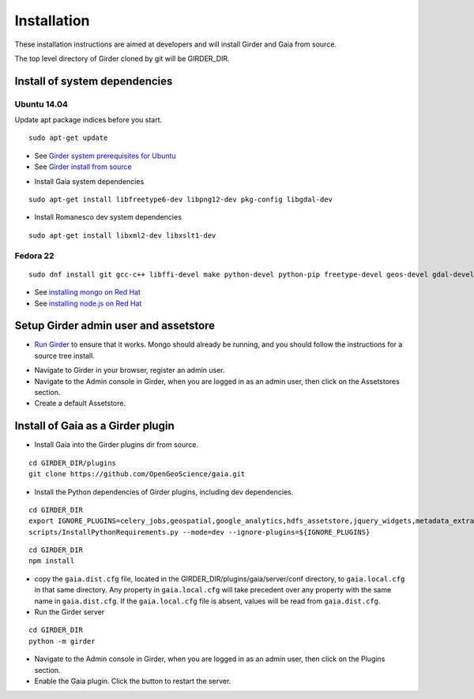Installation
============

These installation instructions are aimed at developers and will install Girder and Gaia from source.

The top level directory of Girder cloned by git will be GIRDER_DIR.

Install of system dependencies
~~~~~~~~~~~~~~~~~~~~~~~~~~~~~~

Ubuntu 14.04
^^^^^^^^^^^^

Update apt package indices before you start.

::

    sudo apt-get update

-  See `Girder system prerequisites for Ubuntu`_
-  See `Girder install from source`_

.. _Girder system prerequisites for Ubuntu: http://girder.readthedocs.org/en/latest/prerequisites.html#debian-ubuntu
.. _Girder install from source: http://girder.readthedocs.org/en/latest/installation.html#install-from-git-checkout


- Install Gaia system dependencies

::

    sudo apt-get install libfreetype6-dev libpng12-dev pkg-config libgdal-dev

- Install Romanesco dev system dependencies

::

    sudo apt-get install libxml2-dev libxslt1-dev

Fedora 22
^^^^^^^^^

::

    sudo dnf install git gcc-c++ libffi-devel make python-devel python-pip freetype-devel geos-devel gdal-devel netcdf-devel hdf5-devel

-  See `installing mongo on Red Hat`_
-  See `installing node.js on Red Hat`_

.. _installing mongo on Red Hat: http://docs.mongodb.org/manual/tutorial/install-mongodb-on-red-hat/#install-mongodb
.. _installing node.js on Red Hat: https://nodejs.org/en/download/package-manager/#enterprise-linux-and-fedora


Setup Girder admin user and assetstore
~~~~~~~~~~~~~~~~~~~~~~~~~~~~~~~~~~~~~~

- `Run Girder`_ to ensure that it works.  Mongo should already be running, and you should follow the instructions for a source tree install.

.. _Run Girder: http://girder.readthedocs.org/en/latest/installation.html#run
- Navigate to Girder in your browser, register an admin user.
- Navigate to the Admin console in Girder, when you are logged in as an admin user, then click on the Assetstores section.
- Create a default Assetstore.

Install of Gaia as a Girder plugin
~~~~~~~~~~~~~~~~~~~~~~~~~~~~~~~~~~~~~

-  Install Gaia into the Girder plugins dir from source.

::

    cd GIRDER_DIR/plugins
    git clone https://github.com/OpenGeoScience/gaia.git

-  Install the Python dependencies of Girder plugins, including dev dependencies.

::

    cd GIRDER_DIR
    export IGNORE_PLUGINS=celery_jobs,geospatial,google_analytics,hdfs_assetstore,jquery_widgets,metadata_extractor,mongo_search,oauth,provenance,thumbnails,user_quota,vega,minerva;
    scripts/InstallPythonRequirements.py --mode=dev --ignore-plugins=${IGNORE_PLUGINS}


::

    cd GIRDER_DIR
    npm install

-  copy the ``gaia.dist.cfg`` file, located in the GIRDER_DIR/plugins/gaia/server/conf
   directory, to ``gaia.local.cfg`` in that same directory. Any
   property in ``gaia.local.cfg`` will take precedent over any
   property with the same name in ``gaia.dist.cfg``. If the
   ``gaia.local.cfg`` file is absent, values will be read from
   ``gaia.dist.cfg``.


-  Run the Girder server

::

    cd GIRDER_DIR
    python -m girder


- Navigate to the Admin console in Girder, when you are logged in as an admin user, then click on the Plugins section.

- Enable the Gaia plugin.  Click the button to restart the server.

